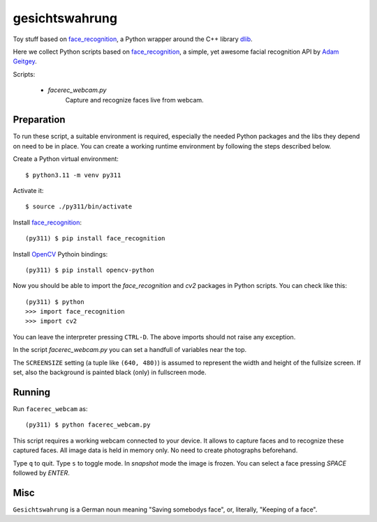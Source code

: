 gesichtswahrung
===============

Toy stuff based on `face_recognition`_, a Python wrapper around the C++ library
`dlib`_.

Here we collect Python scripts based on `face_recognition`_, a simple, yet
awesome facial recognition API by `Adam Geitgey`_.

Scripts:

     - `facerec_webcam.py`
          Capture and recognize faces live from webcam.


Preparation
-----------

To run these script, a suitable environment is required, especially the needed
Python packages and the libs they depend on need to be in place. You can create
a working runtime environment by following the steps described below.

Create a Python virtual environment::

    $ python3.11 -m venv py311

Activate it::

    $ source ./py311/bin/activate

Install `face_recognition`_::

    (py311) $ pip install face_recognition

Install OpenCV_ Pythoin bindings::

    (py311) $ pip install opencv-python

Now you should be able to import the `face_recognition` and `cv2` packages in
Python scripts. You can check like this::

    (py311) $ python
    >>> import face_recognition
    >>> import cv2

You can leave the interpreter pressing ``CTRL-D``. The above imports should not
raise any exception.

In the script `facerec_webcam.py` you can set a handfull of variables near the
top.

The ``SCREENSIZE`` setting (a tuple like ``(640, 480)``) is assumed to
represent the width and height of the fullsize screen. If set, also the
background is painted black (only) in fullscreen mode.


Running
-------

Run ``facerec_webcam`` as::

    (py311) $ python facerec_webcam.py

This script requires a working webcam connected to your device. It allows to
capture faces and to recognize these captured faces. All image data is held in
memory only. No need to create photographs beforehand.

Type ``q`` to quit. Type ``s`` to toggle mode. In `snapshot` mode the image is
frozen. You can select a face pressing `SPACE` followed by `ENTER`.


Misc
----

``Gesichtswahrung`` is a German noun meaning "Saving somebodys face", or,
literally, "Keeping of a face".


.. _`Adam Geitgey`: https://github.com/ageitgey
.. _`dlib`: https://github.com/davisking/dlib/tree/master
.. _`face_recognition`: https://github.com/ageitgey/face_recognition
.. _`OpenCV`: https://opencv.org/
